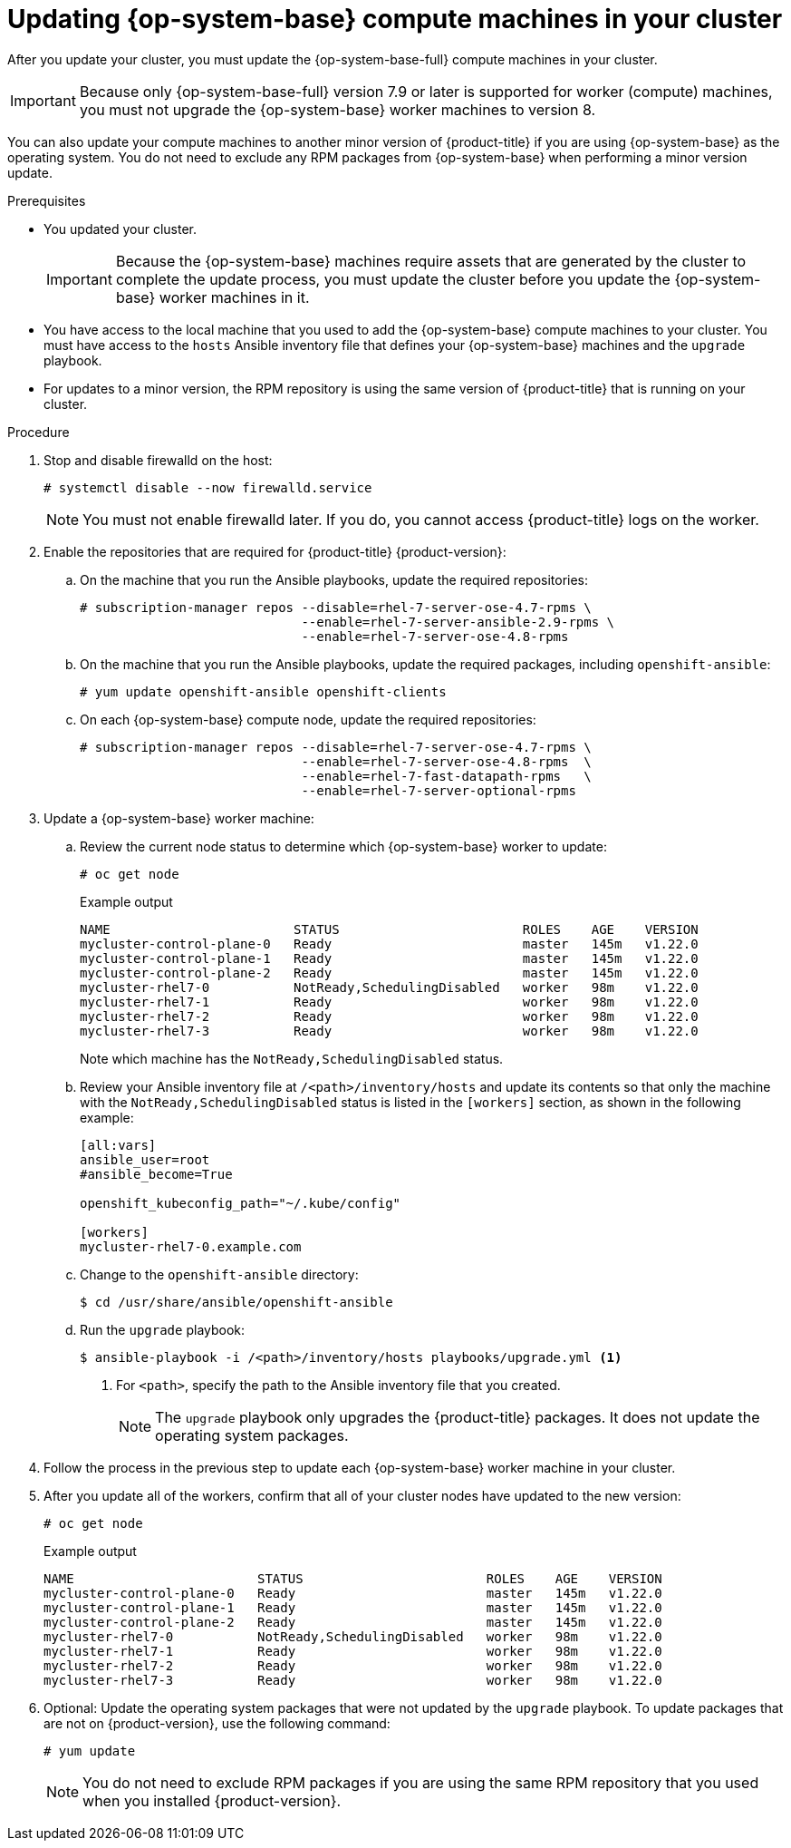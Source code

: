 // Module included in the following assemblies:
//
// * updating/updating-cluster-rhel-compute.adoc

[id="rhel-compute-updating-minor_{context}"]
= Updating {op-system-base} compute machines in your cluster

After you update your cluster, you must update the {op-system-base-full} compute machines in your cluster.

[IMPORTANT]
====
Because only {op-system-base-full} version 7.9 or later is supported for worker (compute) machines, you must not upgrade the {op-system-base} worker machines to version 8.
====

You can also update your compute machines to another minor version of {product-title} if you are using {op-system-base} as the operating system. You do not need to exclude any RPM packages from {op-system-base} when performing a minor version update.

.Prerequisites

* You updated your cluster.
+
[IMPORTANT]
====
Because the {op-system-base} machines require assets that are generated by the cluster to complete the update process, you must update the cluster before you update the {op-system-base} worker machines in it.
====

* You have access to the local machine that you used to add the {op-system-base} compute machines to your cluster. You must have access to the `hosts` Ansible inventory file that defines your {op-system-base} machines and the `upgrade` playbook.

* For updates to a minor version, the RPM repository is using the same version of {product-title} that is running on your cluster.

.Procedure

. Stop and disable firewalld on the host:
+
[source,terminal]
----
# systemctl disable --now firewalld.service
----
+
[NOTE]
====
You must not enable firewalld later. If you do, you cannot access {product-title} logs on the worker.
====

. Enable the repositories that are required for {product-title} {product-version}:
.. On the machine that you run the Ansible playbooks, update the required repositories:
+
[source,terminal]
----
# subscription-manager repos --disable=rhel-7-server-ose-4.7-rpms \
                             --enable=rhel-7-server-ansible-2.9-rpms \
                             --enable=rhel-7-server-ose-4.8-rpms
----

.. On the machine that you run the Ansible playbooks, update the required packages, including `openshift-ansible`:
+
[source,terminal]
----
# yum update openshift-ansible openshift-clients
----

.. On each {op-system-base} compute node, update the required repositories:
+
[source,terminal]
----
# subscription-manager repos --disable=rhel-7-server-ose-4.7-rpms \
                             --enable=rhel-7-server-ose-4.8-rpms  \
                             --enable=rhel-7-fast-datapath-rpms   \
                             --enable=rhel-7-server-optional-rpms
----

. Update a {op-system-base} worker machine:
.. Review the current node status to determine which {op-system-base} worker to update:
+
[source,terminal]
----
# oc get node
----
+
.Example output
[source,terminal]
----
NAME                        STATUS                        ROLES    AGE    VERSION
mycluster-control-plane-0   Ready                         master   145m   v1.22.0
mycluster-control-plane-1   Ready                         master   145m   v1.22.0
mycluster-control-plane-2   Ready                         master   145m   v1.22.0
mycluster-rhel7-0           NotReady,SchedulingDisabled   worker   98m    v1.22.0
mycluster-rhel7-1           Ready                         worker   98m    v1.22.0
mycluster-rhel7-2           Ready                         worker   98m    v1.22.0
mycluster-rhel7-3           Ready                         worker   98m    v1.22.0
----
+
Note which machine has the `NotReady,SchedulingDisabled` status.

.. Review your Ansible inventory file at `/<path>/inventory/hosts` and update its contents so that only the machine with the `NotReady,SchedulingDisabled` status is listed in the `[workers]` section, as shown in the following example:
+
----
[all:vars]
ansible_user=root
#ansible_become=True

openshift_kubeconfig_path="~/.kube/config"

[workers]
mycluster-rhel7-0.example.com
----

.. Change to the `openshift-ansible` directory:
+
[source,terminal]
----
$ cd /usr/share/ansible/openshift-ansible
----

.. Run the `upgrade` playbook:
+
[source,terminal]
----
$ ansible-playbook -i /<path>/inventory/hosts playbooks/upgrade.yml <1>
----
<1> For `<path>`, specify the path to the Ansible inventory file that you created.
+
[NOTE]
====
The `upgrade` playbook only upgrades the {product-title} packages. It does not update the operating system packages.
====
+
. Follow the process in the previous step to update each {op-system-base} worker machine in your cluster.

. After you update all of the workers, confirm that all of your cluster nodes have updated to the new version:
+
[source,terminal]
----
# oc get node
----
+
.Example output
[source,terminal]
----
NAME                        STATUS                        ROLES    AGE    VERSION
mycluster-control-plane-0   Ready                         master   145m   v1.22.0
mycluster-control-plane-1   Ready                         master   145m   v1.22.0
mycluster-control-plane-2   Ready                         master   145m   v1.22.0
mycluster-rhel7-0           NotReady,SchedulingDisabled   worker   98m    v1.22.0
mycluster-rhel7-1           Ready                         worker   98m    v1.22.0
mycluster-rhel7-2           Ready                         worker   98m    v1.22.0
mycluster-rhel7-3           Ready                         worker   98m    v1.22.0
----
. Optional: Update the operating system packages that were not updated by the `upgrade` playbook. To update packages that are not on {product-version}, use the following command:
+
[source,terminal]
----
# yum update
----
+
[NOTE]
====
You do not need to exclude RPM packages if you are using the same RPM repository that you used when you installed {product-version}.
====
